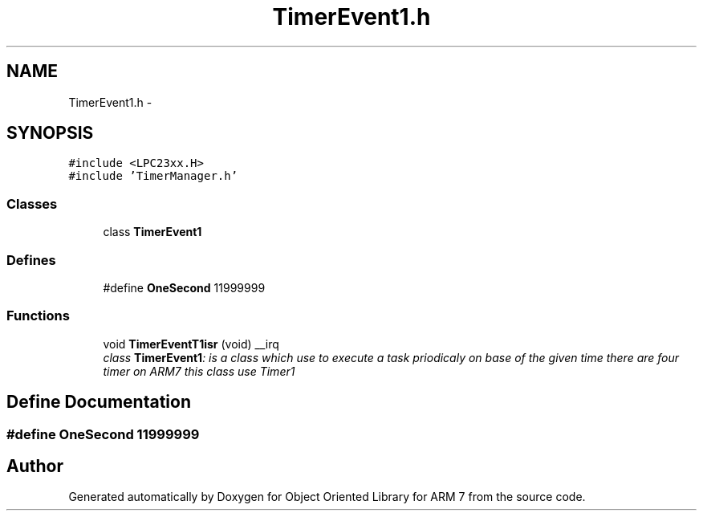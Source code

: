 .TH "TimerEvent1.h" 3 "Sun Jun 19 2011" "Object Oriented Library for ARM 7" \" -*- nroff -*-
.ad l
.nh
.SH NAME
TimerEvent1.h \- 
.SH SYNOPSIS
.br
.PP
\fC#include <LPC23xx.H>\fP
.br
\fC#include 'TimerManager.h'\fP
.br

.SS "Classes"

.in +1c
.ti -1c
.RI "class \fBTimerEvent1\fP"
.br
.in -1c
.SS "Defines"

.in +1c
.ti -1c
.RI "#define \fBOneSecond\fP   11999999"
.br
.in -1c
.SS "Functions"

.in +1c
.ti -1c
.RI "void \fBTimerEventT1isr\fP (void) __irq"
.br
.RI "\fIclass \fBTimerEvent1\fP: is a class which use to execute a task priodicaly on base of the given time there are four timer on ARM7 this class use Timer1 \fP"
.in -1c
.SH "Define Documentation"
.PP 
.SS "#define OneSecond   11999999"
.SH "Author"
.PP 
Generated automatically by Doxygen for Object Oriented Library for ARM 7 from the source code.
